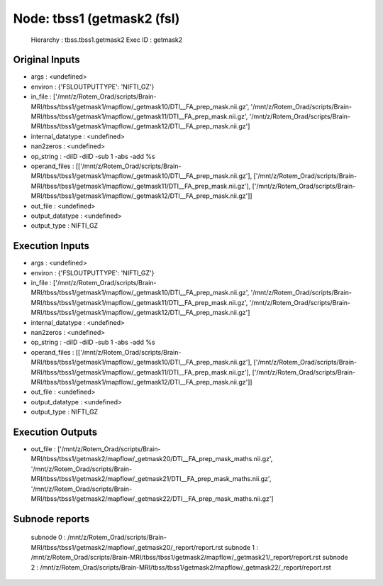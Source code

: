 Node: tbss1 (getmask2 (fsl)
===========================


 Hierarchy : tbss.tbss1.getmask2
 Exec ID : getmask2


Original Inputs
---------------


* args : <undefined>
* environ : {'FSLOUTPUTTYPE': 'NIFTI_GZ'}
* in_file : ['/mnt/z/Rotem_Orad/scripts/Brain-MRI/tbss/tbss1/getmask1/mapflow/_getmask10/DTI__FA_prep_mask.nii.gz', '/mnt/z/Rotem_Orad/scripts/Brain-MRI/tbss/tbss1/getmask1/mapflow/_getmask11/DTI__FA_prep_mask.nii.gz', '/mnt/z/Rotem_Orad/scripts/Brain-MRI/tbss/tbss1/getmask1/mapflow/_getmask12/DTI__FA_prep_mask.nii.gz']
* internal_datatype : <undefined>
* nan2zeros : <undefined>
* op_string : -dilD -dilD -sub 1 -abs -add %s
* operand_files : [['/mnt/z/Rotem_Orad/scripts/Brain-MRI/tbss/tbss1/getmask1/mapflow/_getmask10/DTI__FA_prep_mask.nii.gz'], ['/mnt/z/Rotem_Orad/scripts/Brain-MRI/tbss/tbss1/getmask1/mapflow/_getmask11/DTI__FA_prep_mask.nii.gz'], ['/mnt/z/Rotem_Orad/scripts/Brain-MRI/tbss/tbss1/getmask1/mapflow/_getmask12/DTI__FA_prep_mask.nii.gz']]
* out_file : <undefined>
* output_datatype : <undefined>
* output_type : NIFTI_GZ


Execution Inputs
----------------


* args : <undefined>
* environ : {'FSLOUTPUTTYPE': 'NIFTI_GZ'}
* in_file : ['/mnt/z/Rotem_Orad/scripts/Brain-MRI/tbss/tbss1/getmask1/mapflow/_getmask10/DTI__FA_prep_mask.nii.gz', '/mnt/z/Rotem_Orad/scripts/Brain-MRI/tbss/tbss1/getmask1/mapflow/_getmask11/DTI__FA_prep_mask.nii.gz', '/mnt/z/Rotem_Orad/scripts/Brain-MRI/tbss/tbss1/getmask1/mapflow/_getmask12/DTI__FA_prep_mask.nii.gz']
* internal_datatype : <undefined>
* nan2zeros : <undefined>
* op_string : -dilD -dilD -sub 1 -abs -add %s
* operand_files : [['/mnt/z/Rotem_Orad/scripts/Brain-MRI/tbss/tbss1/getmask1/mapflow/_getmask10/DTI__FA_prep_mask.nii.gz'], ['/mnt/z/Rotem_Orad/scripts/Brain-MRI/tbss/tbss1/getmask1/mapflow/_getmask11/DTI__FA_prep_mask.nii.gz'], ['/mnt/z/Rotem_Orad/scripts/Brain-MRI/tbss/tbss1/getmask1/mapflow/_getmask12/DTI__FA_prep_mask.nii.gz']]
* out_file : <undefined>
* output_datatype : <undefined>
* output_type : NIFTI_GZ


Execution Outputs
-----------------


* out_file : ['/mnt/z/Rotem_Orad/scripts/Brain-MRI/tbss/tbss1/getmask2/mapflow/_getmask20/DTI__FA_prep_mask_maths.nii.gz', '/mnt/z/Rotem_Orad/scripts/Brain-MRI/tbss/tbss1/getmask2/mapflow/_getmask21/DTI__FA_prep_mask_maths.nii.gz', '/mnt/z/Rotem_Orad/scripts/Brain-MRI/tbss/tbss1/getmask2/mapflow/_getmask22/DTI__FA_prep_mask_maths.nii.gz']


Subnode reports
---------------


 subnode 0 : /mnt/z/Rotem_Orad/scripts/Brain-MRI/tbss/tbss1/getmask2/mapflow/_getmask20/_report/report.rst
 subnode 1 : /mnt/z/Rotem_Orad/scripts/Brain-MRI/tbss/tbss1/getmask2/mapflow/_getmask21/_report/report.rst
 subnode 2 : /mnt/z/Rotem_Orad/scripts/Brain-MRI/tbss/tbss1/getmask2/mapflow/_getmask22/_report/report.rst

